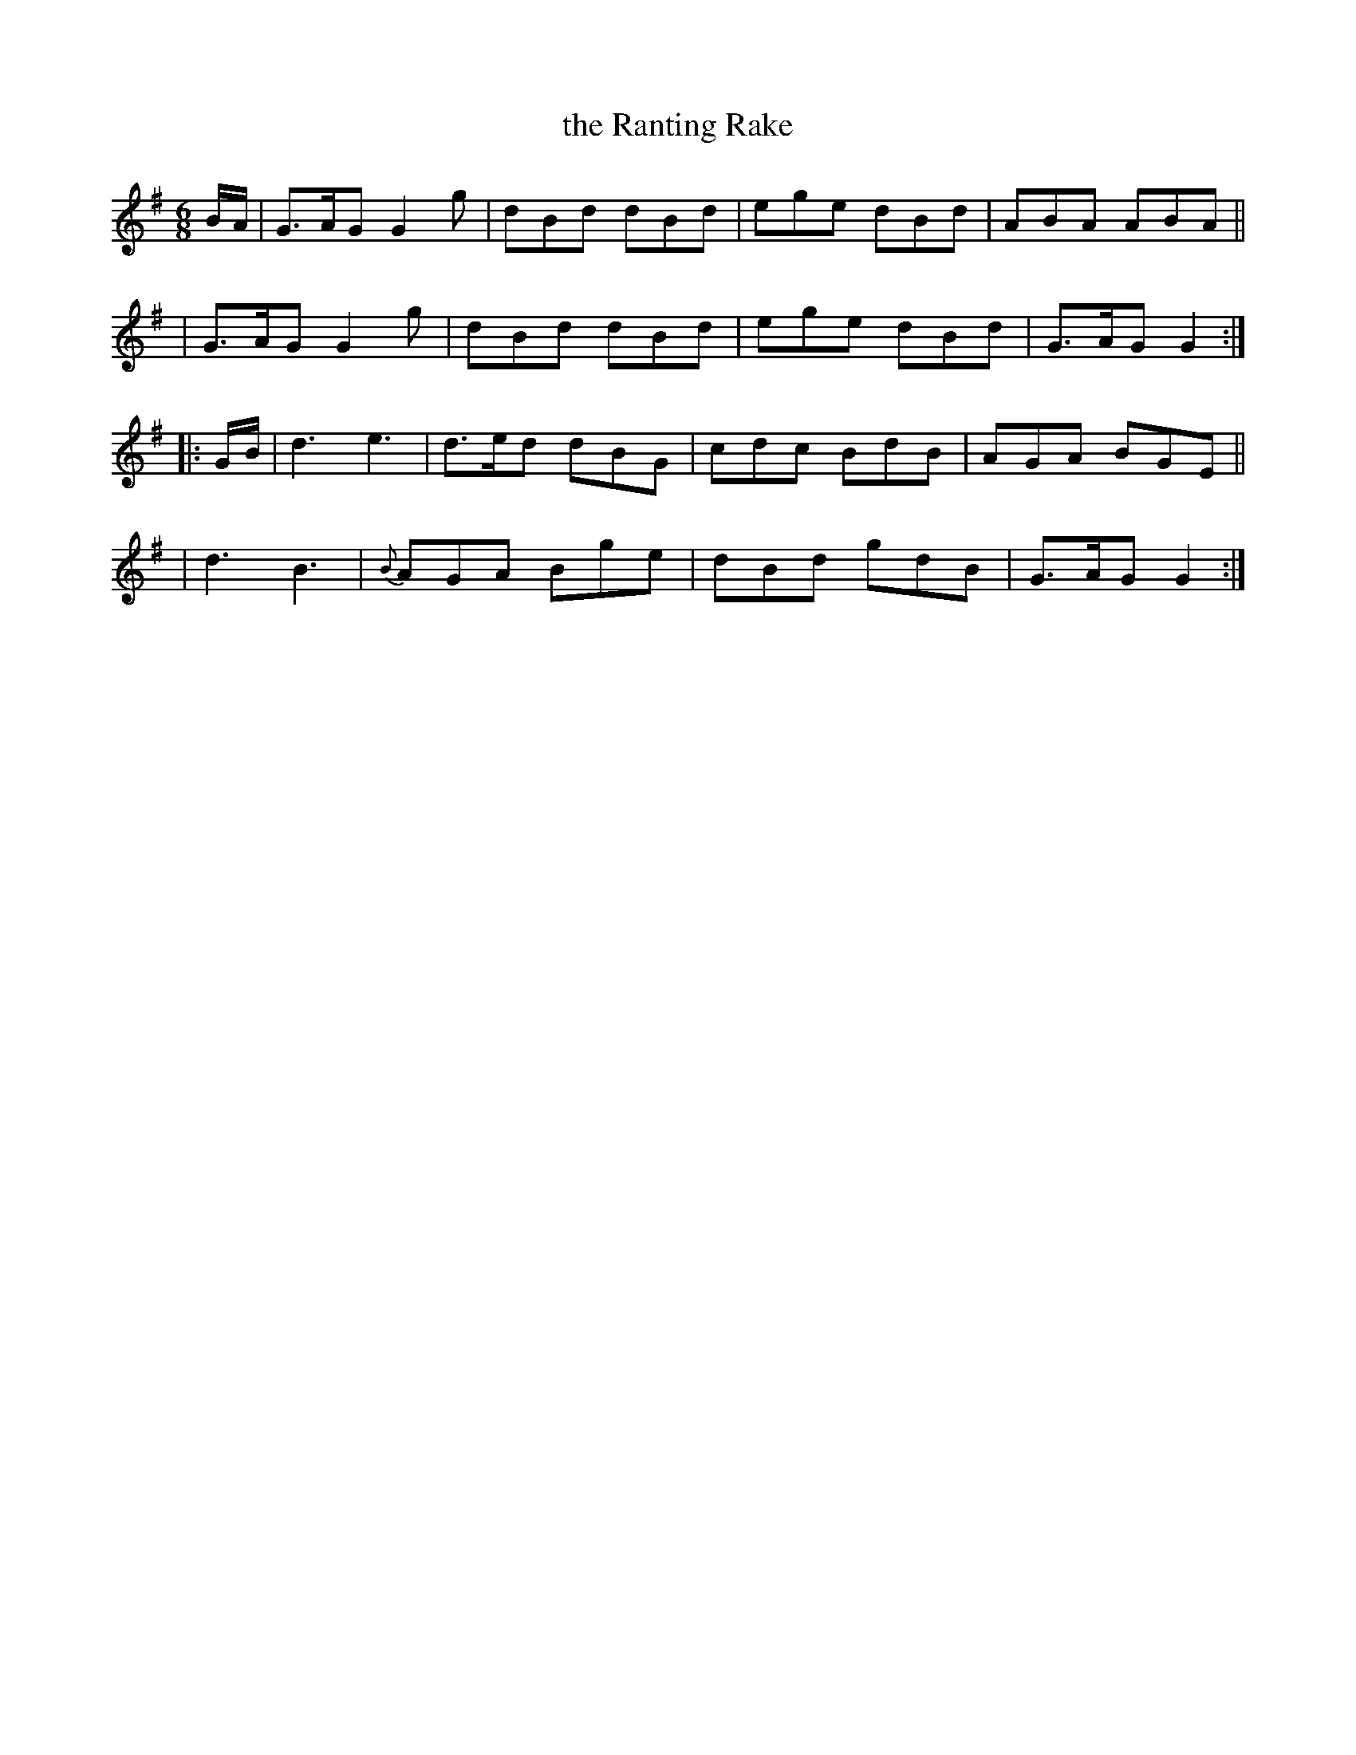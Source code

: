 X: 916
T: the Ranting Rake
R: jig
%S: s:4 b:16(4+4+4+4)
B: O'Neill's 1850 #916
Z: Tom Keays (htkeays@mailbox.syr.edu)
%abc 1.6
M: 6/8
L: 1/8
K: G
B/A/ \
| G>AG G2g | dBd dBd | ege dBd | ABA ABA ||
| G>AG G2g | dBd dBd | ege dBd | G>AG G2 :|
|: G/B/ \
| d3 e3 |   d>ed dBG | cdc BdB | AGA BGE ||
| d3 B3 | {B}AGA Bge | dBd gdB | G>AG G2 :|
